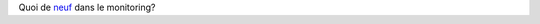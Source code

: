 Quoi de `neuf`_ dans le monitoring?


.. _neuf: http://savoirfairelinux.github.io/sfl-monitoring-news/archives/2015-03-03/